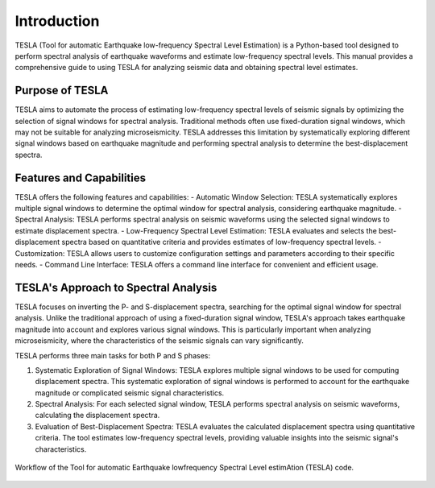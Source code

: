 **Introduction**
================
TESLA (Tool for automatic Earthquake low-frequency Spectral Level Estimation) is a Python-based tool designed to perform spectral analysis of earthquake waveforms and estimate low-frequency spectral levels. This manual provides a comprehensive guide to using TESLA for analyzing seismic data and obtaining spectral level estimates.

**Purpose of TESLA**
--------------------
TESLA aims to automate the process of estimating low-frequency spectral levels of seismic signals by optimizing the selection of signal windows for spectral analysis. Traditional methods often use fixed-duration signal windows, which may not be suitable for analyzing microseismicity. TESLA addresses this limitation by systematically exploring different signal windows based on earthquake magnitude and performing spectral analysis to determine the best-displacement spectra.

**Features and Capabilities**
-----------------------------
TESLA offers the following features and capabilities:
- Automatic Window Selection: TESLA systematically explores multiple signal windows to determine the optimal window for spectral analysis, considering earthquake magnitude.
- Spectral Analysis: TESLA performs spectral analysis on seismic waveforms using the selected signal windows to estimate displacement spectra.
- Low-Frequency Spectral Level Estimation: TESLA evaluates and selects the best-displacement spectra based on quantitative criteria and provides estimates of low-frequency spectral levels.
- Customization: TESLA allows users to customize configuration settings and parameters according to their specific needs.
- Command Line Interface: TESLA offers a command line interface for convenient and efficient usage.

**TESLA's Approach to Spectral Analysis**
-----------------------------------------
TESLA focuses on inverting the P- and S-displacement spectra, searching for the optimal signal window for spectral analysis. Unlike the traditional approach of using a fixed-duration signal window, TESLA's approach takes earthquake magnitude into account and explores various signal windows. This is particularly important when analyzing microseismicity, where the characteristics of the seismic signals can vary significantly.

TESLA performs three main tasks for both P and S phases:

1. Systematic Exploration of Signal Windows: TESLA explores multiple signal windows to be used for computing displacement spectra. This systematic exploration of signal windows is performed to account for the earthquake magnitude or complicated seismic signal characteristics.
2. Spectral Analysis: For each selected signal window, TESLA performs spectral analysis on seismic waveforms, calculating the displacement spectra.
3. Evaluation of Best-Displacement Spectra: TESLA evaluates the calculated displacement spectra using quantitative criteria. The tool estimates low-frequency spectral levels, providing valuable insights into the seismic signal's characteristics.

.. raw:: latex

   \vspace{1cm}

.. figure:: ../_static/Figure_1.png
   :width: 10cm
   :align: center
   :alt: 

   Workflow of the Tool for automatic Earthquake lowfrequency Spectral Level estimAtion (TESLA) code. 